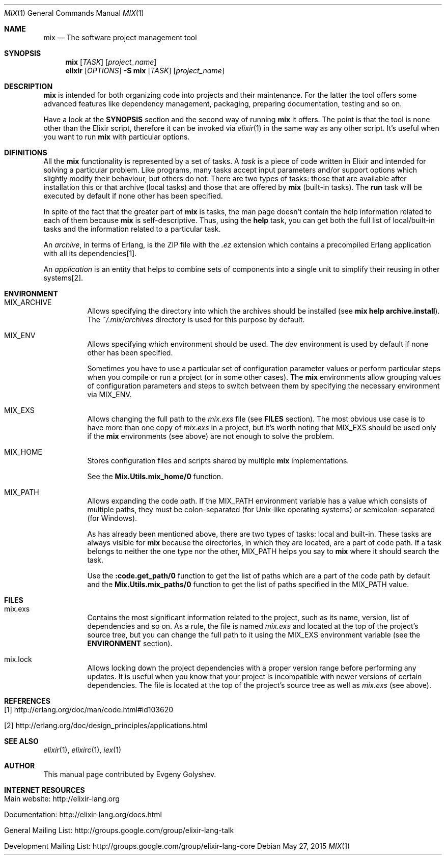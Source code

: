 .Dd May 27, 2015
.Dt MIX 1
.Os
.Sh NAME
.Nm mix
.Nd The software project management tool
.Sh SYNOPSIS
.Nm
.Op Ar TASK
.Op Ar project_name
.Nm elixir
.Op Ar OPTIONS
.Fl S Nm
.Op Ar TASK
.Op Ar project_name
.Sh DESCRIPTION
.Nm
is intended for both organizing code into projects and their maintenance. For the latter the tool offers some advanced features like dependency management, packaging, preparing documentation, testing and so on.
.Pp
Have a look at the
.Sy SYNOPSIS
section and the second way of running
.Nm
it offers. The point is that the tool is none other than the Elixir script, therefore it can be invoked via
.Xr elixir 1
in the same way as any other script. It's useful when you want to run
.Nm
with particular options.
.Sh DIFINITIONS
All the
.Nm
functionality is represented by a set of tasks. A
.Em task
is a piece of code written in Elixir and intended for solving a particular problem. Like programs, many tasks accept input parameters and/or support options which slightly modify their behaviour, but others do not. There are two types of tasks: those that are available after installation this or that archive
.Pq local tasks
and those that are offered by
.Nm
.Pq built-in tasks .
The
.Sy run
task will be executed by default if none other has been specified.
.Pp
In spite of the fact that the greater part of
.Nm
is tasks, the man page doesn't contain the help information related to each of them because
.Nm
is self-descriptive. Thus, using the
.Sy help
task, you can get both the full list of local/built-in tasks and the information related to a particular task.
.Pp
An
.Em archive ,
in terms of Erlang, is the ZIP file with the
.Em .ez
extension which contains a precompiled Erlang application with all its dependencies[1].
.Pp
An
.Em application
is an entity that helps to combine sets of components into a single unit to simplify their reusing in other systems[2].
.Sh ENVIRONMENT
.Bl -tag -width Ds
.It Ev MIX_ARCHIVE
Allows specifying the directory into which the archives should be installed
.Pq see Sy mix help archive.install .
The
.Em ~/.mix/archives
directory is used for this purpose by default.
.It Ev MIX_ENV
Allows specifying which environment should be used. The
.Em dev
environment is used by default if none other has been specified.
.Pp
Sometimes you have to use a particular set of configuration parameter values or perform particular steps when you compile or run a project
.Pq or in some other cases .
The
.Nm
environments allow grouping values of configuration parameters and steps to switch between them by specifying the necessary environment via MIX_ENV.
.It Ev MIX_EXS
Allows changing the full path to the
.Em mix.exs
file
.Pq see Sy FILES No section .
The most obvious use case is to have more than one copy of
.Em mix.exs
in a project, but it's worth noting that MIX_EXS should be used only if the
.Nm
environments
.Pq see above
are not enough to solve the problem.
.It Ev MIX_HOME
Stores configuration files and scripts shared by multiple
.Nm
implementations.
.Pp
See the
.Sy Mix.Utils.mix_home/0
function.
.It Ev MIX_PATH
Allows expanding the code path. If the MIX_PATH environment variable has a value which consists of multiple paths, they must be colon-separated
.Pq for Unix-like operating systems
or semicolon-separated
.Pq for Windows .
.Pp
As has already been mentioned above, there are two types of tasks: local and built-in. These tasks are always visible for
.Nm
because the directories, in which they are located, are a part of code path. If a task belongs to neither the one type nor the other, MIX_PATH helps you say to
.Nm
where it should search the task.
.Pp
Use the
.Sy :code.get_path/0
function to get the list of paths which are a part of the code path by default and the
.Sy Mix.Utils.mix_paths/0
function to get the list of paths specified in the MIX_PATH value.
.El
.Sh FILES
.Bl -tag -width Ds
.It mix.exs
Contains the most significant information related to the project, such as its name, version, list of dependencies and so on. As a rule, the file is named
.Em mix.exs
and located at the top of the project's source tree, but you can change the full path to it using the MIX_EXS environment variable
.Pq see the Sy ENVIRONMENT No section .
.It mix.lock
Allows locking down the project dependencies with a proper version range before performing any updates. It is useful when you know that your project is incompatible with newer versions of certain dependencies. The file is located at the top of the project's source tree as well as
.Em mix.exs
.Pq see above .
.El
.Sh REFERENCES
.Bl -tag -width Ds
.It [1] http://erlang.org/doc/man/code.html#id103620
.It [2] http://erlang.org/doc/design_principles/applications.html
.El
.Sh SEE ALSO
.Xr elixir 1 ,
.Xr elixirc 1 ,
.Xr iex 1
.Sh AUTHOR
This manual page contributed by Evgeny Golyshev.
.Sh INTERNET RESOURCES
.Bl -tag -width Ds
.It Main website: http://elixir-lang.org
.It Documentation: http://elixir-lang.org/docs.html
.It General Mailing List: http://groups.google.com/group/elixir-lang-talk
.It Development Mailing List: http://groups.google.com/group/elixir-lang-core
.El

